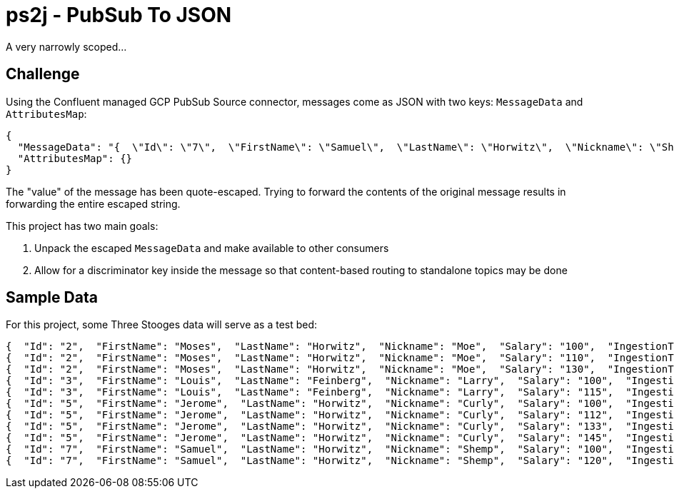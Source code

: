 = ps2j - PubSub To JSON

A very narrowly scoped...


== Challenge

Using the Confluent managed GCP PubSub Source connector, messages come as JSON with two keys: `MessageData` and `AttributesMap`:

[src,json]
----
{
  "MessageData": "{  \"Id\": \"7\",  \"FirstName\": \"Samuel\",  \"LastName\": \"Horwitz\",  \"Nickname\": \"Shemp\",  \"Salary\": \"120\",  \"IngestionTime\": \"1991-01-01T00:00:00\"}",
  "AttributesMap": {}
}
----

The "value" of the message has been quote-escaped.
Trying to forward the contents of the original message results in forwarding the entire escaped string.


This project has two main goals:

. Unpack the escaped `MessageData` and make available to other consumers
. Allow for a discriminator key inside the message so that content-based routing to standalone topics may be done





== Sample Data

For this project, some Three Stooges data will serve as a test bed:

[src,json]
----
{  "Id": "2",  "FirstName": "Moses",  "LastName": "Horwitz",  "Nickname": "Moe",  "Salary": "100",  "IngestionTime": "1970-01-01T00:00:00"}
{  "Id": "2",  "FirstName": "Moses",  "LastName": "Horwitz",  "Nickname": "Moe",  "Salary": "110",  "IngestionTime": "1984-01-01T00:00:00"}
{  "Id": "2",  "FirstName": "Moses",  "LastName": "Horwitz",  "Nickname": "Moe",  "Salary": "130",  "IngestionTime": "1999-01-01T00:00:00"}
{  "Id": "3",  "FirstName": "Louis",  "LastName": "Feinberg",  "Nickname": "Larry",  "Salary": "100",  "IngestionTime": "1970-01-01T00:00:00"}
{  "Id": "3",  "FirstName": "Louis",  "LastName": "Feinberg",  "Nickname": "Larry",  "Salary": "115",  "IngestionTime": "1984-01-01T00:00:00"}
{  "Id": "5",  "FirstName": "Jerome",  "LastName": "Horwitz",  "Nickname": "Curly",  "Salary": "100",  "IngestionTime": "1970-01-01T00:00:00"}
{  "Id": "5",  "FirstName": "Jerome",  "LastName": "Horwitz",  "Nickname": "Curly",  "Salary": "112",  "IngestionTime": "1982-01-01T00:00:00"}
{  "Id": "5",  "FirstName": "Jerome",  "LastName": "Horwitz",  "Nickname": "Curly",  "Salary": "133",  "IngestionTime": "1987-01-01T00:00:00"}
{  "Id": "5",  "FirstName": "Jerome",  "LastName": "Horwitz",  "Nickname": "Curly",  "Salary": "145",  "IngestionTime": "1995-01-01T00:00:00"}
{  "Id": "7",  "FirstName": "Samuel",  "LastName": "Horwitz",  "Nickname": "Shemp",  "Salary": "100",  "IngestionTime": "1970-01-01T00:00:00"}
{  "Id": "7",  "FirstName": "Samuel",  "LastName": "Horwitz",  "Nickname": "Shemp",  "Salary": "120",  "IngestionTime": "1991-01-01T00:00:00"}
----






